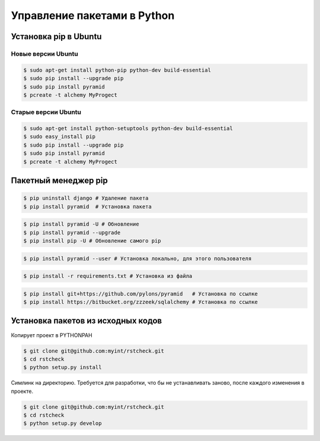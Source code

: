 Управление пакетами в Python
============================

Установка pip в Ubuntu
----------------------

.. seealso::

   * https://ru.wikipedia.org/wiki/Advanced_Packaging_Tool
   * `<http://help.ubuntu.ru/wiki/руководство_по_ubuntu_server/управление_пакетами/apt-get>`_

   * https://pip.pypa.io/en/latest/installing.html
   * http://en.wikipedia.org/wiki/Pip_(package_manager)

Новые версии Ubuntu
~~~~~~~~~~~~~~~~~~~

.. code-block:: bash

   $ sudo apt-get install python-pip python-dev build-essential
   $ sudo pip install --upgrade pip
   $ sudo pip install pyramid
   $ pcreate -t alchemy MyProgect

Старые версии Ubuntu
~~~~~~~~~~~~~~~~~~~~

.. code-block:: bash

   $ sudo apt-get install python-setuptools python-dev build-essential
   $ sudo easy_install pip
   $ sudo pip install --upgrade pip
   $ sudo pip install pyramid
   $ pcreate -t alchemy MyProgect

Пакетный менеджер pip
---------------------

.. code-block:: bash

   $ pip uninstall django # Удаление пакета
   $ pip install pyramid  # Установка пакета

.. code-block:: bash

   $ pip install pyramid -U # Обновление
   $ pip install pyramid --upgrade
   $ pip install pip -U # Обновление самого pip

.. code-block:: bash

   $ pip install pyramid --user # Установка локально, для этого пользователя

.. code-block:: bash

   $ pip install -r requirements.txt # Установка из файла

.. code-block:: bash

   $ pip install git+https://github.com/pylons/pyramid   # Установка по ссылке
   $ pip install https://bitbucket.org/zzzeek/sqlalchemy # Установка по ссылке

Установка пакетов из исходных кодов
-----------------------------------

Копирует проект в PYTHONPAH

.. code-block:: bash

   $ git clone git@github.com:myint/rstcheck.git
   $ cd rstcheck
   $ python setup.py install

Симлинк на директорию. Требуется для разработки, что бы не устанавливать
заново, после каждого изменения в проекте.

.. code-block:: bash

   $ git clone git@github.com:myint/rstcheck.git
   $ cd rstcheck
   $ python setup.py develop
